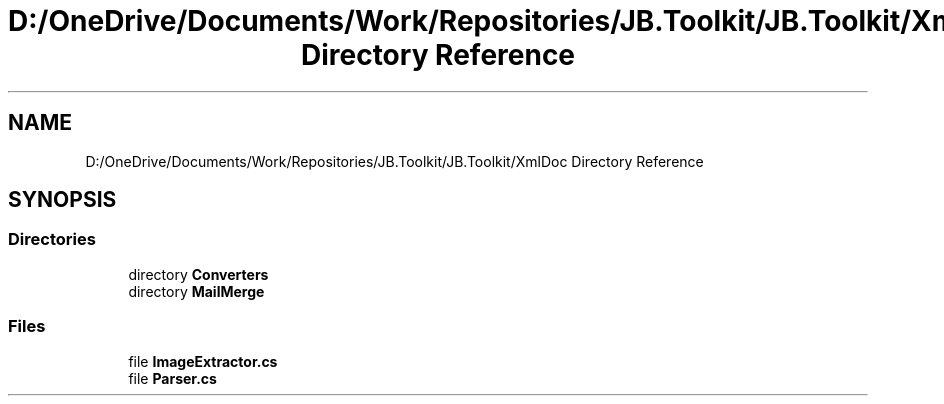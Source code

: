 .TH "D:/OneDrive/Documents/Work/Repositories/JB.Toolkit/JB.Toolkit/XmlDoc Directory Reference" 3 "Sat Oct 10 2020" "JB.Toolkit" \" -*- nroff -*-
.ad l
.nh
.SH NAME
D:/OneDrive/Documents/Work/Repositories/JB.Toolkit/JB.Toolkit/XmlDoc Directory Reference
.SH SYNOPSIS
.br
.PP
.SS "Directories"

.in +1c
.ti -1c
.RI "directory \fBConverters\fP"
.br
.ti -1c
.RI "directory \fBMailMerge\fP"
.br
.in -1c
.SS "Files"

.in +1c
.ti -1c
.RI "file \fBImageExtractor\&.cs\fP"
.br
.ti -1c
.RI "file \fBParser\&.cs\fP"
.br
.in -1c
